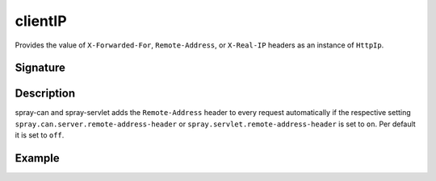.. _-clientIP-:

clientIP
========

Provides the value of ``X-Forwarded-For``, ``Remote-Address``, or ``X-Real-IP`` headers as an instance of
``HttpIp``.

Signature
---------

.. includecode:: /../spray-routing/src/main/scala/spray/routing/directives/MiscDirectives.scala
   :snippet: clientIP

Description
-----------

spray-can and spray-servlet adds the ``Remote-Address`` header to every request automatically if the respective
setting ``spray.can.server.remote-address-header`` or ``spray.servlet.remote-address-header`` is set to ``on``.
Per default it is set to ``off``.

Example
-------

.. includecode:: ../code/docs/directives/MiscDirectivesExamplesSpec.scala
  :snippet: clientIP-example

